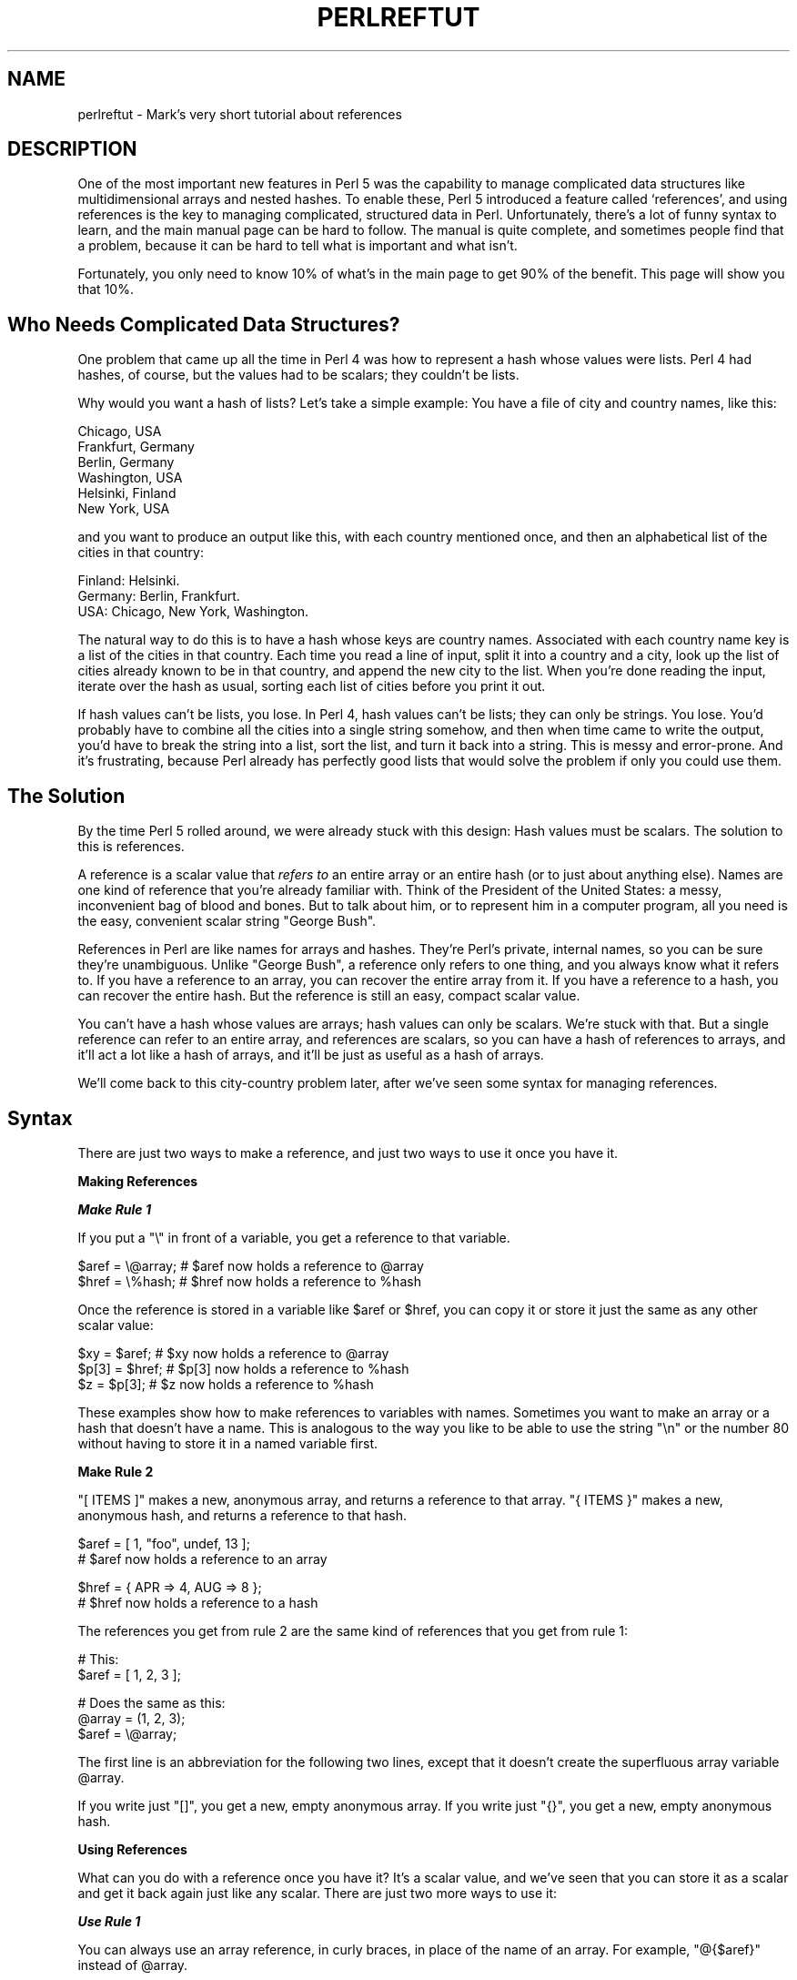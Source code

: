 .\" Automatically generated by Pod::Man v1.37, Pod::Parser v1.3
.\"
.\" Standard preamble:
.\" ========================================================================
.de Sh \" Subsection heading
.br
.if t .Sp
.ne 5
.PP
\fB\\$1\fR
.PP
..
.de Sp \" Vertical space (when we can't use .PP)
.if t .sp .5v
.if n .sp
..
.de Vb \" Begin verbatim text
.ft CW
.nf
.ne \\$1
..
.de Ve \" End verbatim text
.ft R
.fi
..
.\" Set up some character translations and predefined strings.  \*(-- will
.\" give an unbreakable dash, \*(PI will give pi, \*(L" will give a left
.\" double quote, and \*(R" will give a right double quote.  | will give a
.\" real vertical bar.  \*(C+ will give a nicer C++.  Capital omega is used to
.\" do unbreakable dashes and therefore won't be available.  \*(C` and \*(C'
.\" expand to `' in nroff, nothing in troff, for use with C<>.
.tr \(*W-|\(bv\*(Tr
.ds C+ C\v'-.1v'\h'-1p'\s-2+\h'-1p'+\s0\v'.1v'\h'-1p'
.ie n \{\
.    ds -- \(*W-
.    ds PI pi
.    if (\n(.H=4u)&(1m=24u) .ds -- \(*W\h'-12u'\(*W\h'-12u'-\" diablo 10 pitch
.    if (\n(.H=4u)&(1m=20u) .ds -- \(*W\h'-12u'\(*W\h'-8u'-\"  diablo 12 pitch
.    ds L" ""
.    ds R" ""
.    ds C` ""
.    ds C' ""
'br\}
.el\{\
.    ds -- \|\(em\|
.    ds PI \(*p
.    ds L" ``
.    ds R" ''
'br\}
.\"
.\" If the F register is turned on, we'll generate index entries on stderr for
.\" titles (.TH), headers (.SH), subsections (.Sh), items (.Ip), and index
.\" entries marked with X<> in POD.  Of course, you'll have to process the
.\" output yourself in some meaningful fashion.
.if \nF \{\
.    de IX
.    tm Index:\\$1\t\\n%\t"\\$2"
..
.    nr % 0
.    rr F
.\}
.\"
.\" For nroff, turn off justification.  Always turn off hyphenation; it makes
.\" way too many mistakes in technical documents.
.hy 0
.if n .na
.\"
.\" Accent mark definitions (@(#)ms.acc 1.5 88/02/08 SMI; from UCB 4.2).
.\" Fear.  Run.  Save yourself.  No user-serviceable parts.
.    \" fudge factors for nroff and troff
.if n \{\
.    ds #H 0
.    ds #V .8m
.    ds #F .3m
.    ds #[ \f1
.    ds #] \fP
.\}
.if t \{\
.    ds #H ((1u-(\\\\n(.fu%2u))*.13m)
.    ds #V .6m
.    ds #F 0
.    ds #[ \&
.    ds #] \&
.\}
.    \" simple accents for nroff and troff
.if n \{\
.    ds ' \&
.    ds ` \&
.    ds ^ \&
.    ds , \&
.    ds ~ ~
.    ds /
.\}
.if t \{\
.    ds ' \\k:\h'-(\\n(.wu*8/10-\*(#H)'\'\h"|\\n:u"
.    ds ` \\k:\h'-(\\n(.wu*8/10-\*(#H)'\`\h'|\\n:u'
.    ds ^ \\k:\h'-(\\n(.wu*10/11-\*(#H)'^\h'|\\n:u'
.    ds , \\k:\h'-(\\n(.wu*8/10)',\h'|\\n:u'
.    ds ~ \\k:\h'-(\\n(.wu-\*(#H-.1m)'~\h'|\\n:u'
.    ds / \\k:\h'-(\\n(.wu*8/10-\*(#H)'\z\(sl\h'|\\n:u'
.\}
.    \" troff and (daisy-wheel) nroff accents
.ds : \\k:\h'-(\\n(.wu*8/10-\*(#H+.1m+\*(#F)'\v'-\*(#V'\z.\h'.2m+\*(#F'.\h'|\\n:u'\v'\*(#V'
.ds 8 \h'\*(#H'\(*b\h'-\*(#H'
.ds o \\k:\h'-(\\n(.wu+\w'\(de'u-\*(#H)/2u'\v'-.3n'\*(#[\z\(de\v'.3n'\h'|\\n:u'\*(#]
.ds d- \h'\*(#H'\(pd\h'-\w'~'u'\v'-.25m'\f2\(hy\fP\v'.25m'\h'-\*(#H'
.ds D- D\\k:\h'-\w'D'u'\v'-.11m'\z\(hy\v'.11m'\h'|\\n:u'
.ds th \*(#[\v'.3m'\s+1I\s-1\v'-.3m'\h'-(\w'I'u*2/3)'\s-1o\s+1\*(#]
.ds Th \*(#[\s+2I\s-2\h'-\w'I'u*3/5'\v'-.3m'o\v'.3m'\*(#]
.ds ae a\h'-(\w'a'u*4/10)'e
.ds Ae A\h'-(\w'A'u*4/10)'E
.    \" corrections for vroff
.if v .ds ~ \\k:\h'-(\\n(.wu*9/10-\*(#H)'\s-2\u~\d\s+2\h'|\\n:u'
.if v .ds ^ \\k:\h'-(\\n(.wu*10/11-\*(#H)'\v'-.4m'^\v'.4m'\h'|\\n:u'
.    \" for low resolution devices (crt and lpr)
.if \n(.H>23 .if \n(.V>19 \
\{\
.    ds : e
.    ds 8 ss
.    ds o a
.    ds d- d\h'-1'\(ga
.    ds D- D\h'-1'\(hy
.    ds th \o'bp'
.    ds Th \o'LP'
.    ds ae ae
.    ds Ae AE
.\}
.rm #[ #] #H #V #F C
.\" ========================================================================
.\"
.IX Title "PERLREFTUT 1"
.TH PERLREFTUT 1 "2005-06-14" "perl v5.8.7" "Perl Programmers Reference Guide"
.SH "NAME"
perlreftut \- Mark's very short tutorial about references
.SH "DESCRIPTION"
.IX Header "DESCRIPTION"
One of the most important new features in Perl 5 was the capability to
manage complicated data structures like multidimensional arrays and
nested hashes.  To enable these, Perl 5 introduced a feature called
`references', and using references is the key to managing complicated,
structured data in Perl.  Unfortunately, there's a lot of funny syntax
to learn, and the main manual page can be hard to follow.  The manual
is quite complete, and sometimes people find that a problem, because
it can be hard to tell what is important and what isn't.
.PP
Fortunately, you only need to know 10% of what's in the main page to get
90% of the benefit.  This page will show you that 10%.
.SH "Who Needs Complicated Data Structures?"
.IX Header "Who Needs Complicated Data Structures?"
One problem that came up all the time in Perl 4 was how to represent a
hash whose values were lists.  Perl 4 had hashes, of course, but the
values had to be scalars; they couldn't be lists.  
.PP
Why would you want a hash of lists?  Let's take a simple example: You
have a file of city and country names, like this:
.PP
.Vb 6
\&        Chicago, USA
\&        Frankfurt, Germany
\&        Berlin, Germany
\&        Washington, USA
\&        Helsinki, Finland
\&        New York, USA
.Ve
.PP
and you want to produce an output like this, with each country mentioned
once, and then an alphabetical list of the cities in that country:
.PP
.Vb 3
\&        Finland: Helsinki.
\&        Germany: Berlin, Frankfurt.
\&        USA:  Chicago, New York, Washington.
.Ve
.PP
The natural way to do this is to have a hash whose keys are country
names.  Associated with each country name key is a list of the cities in
that country.  Each time you read a line of input, split it into a country
and a city, look up the list of cities already known to be in that
country, and append the new city to the list.  When you're done reading
the input, iterate over the hash as usual, sorting each list of cities
before you print it out.
.PP
If hash values can't be lists, you lose.  In Perl 4, hash values can't
be lists; they can only be strings.  You lose.  You'd probably have to
combine all the cities into a single string somehow, and then when
time came to write the output, you'd have to break the string into a
list, sort the list, and turn it back into a string.  This is messy
and error\-prone.  And it's frustrating, because Perl already has
perfectly good lists that would solve the problem if only you could
use them.
.SH "The Solution"
.IX Header "The Solution"
By the time Perl 5 rolled around, we were already stuck with this
design: Hash values must be scalars.  The solution to this is
references.
.PP
A reference is a scalar value that \fIrefers to\fR an entire array or an
entire hash (or to just about anything else).  Names are one kind of
reference that you're already familiar with.  Think of the President
of the United States: a messy, inconvenient bag of blood and bones.
But to talk about him, or to represent him in a computer program, all
you need is the easy, convenient scalar string \*(L"George Bush\*(R".
.PP
References in Perl are like names for arrays and hashes.  They're
Perl's private, internal names, so you can be sure they're
unambiguous.  Unlike \*(L"George Bush\*(R", a reference only refers to one
thing, and you always know what it refers to.  If you have a reference
to an array, you can recover the entire array from it.  If you have a
reference to a hash, you can recover the entire hash.  But the
reference is still an easy, compact scalar value.
.PP
You can't have a hash whose values are arrays; hash values can only be
scalars.  We're stuck with that.  But a single reference can refer to
an entire array, and references are scalars, so you can have a hash of
references to arrays, and it'll act a lot like a hash of arrays, and
it'll be just as useful as a hash of arrays.
.PP
We'll come back to this city-country problem later, after we've seen
some syntax for managing references.
.SH "Syntax"
.IX Header "Syntax"
There are just two ways to make a reference, and just two ways to use
it once you have it.
.Sh "Making References"
.IX Subsection "Making References"
\fI\f(BIMake Rule 1\fI\fR
.IX Subsection "Make Rule 1"
.PP
If you put a \f(CW\*(C`\e\*(C'\fR in front of a variable, you get a
reference to that variable.
.PP
.Vb 2
\&    $aref = \e@array;         # $aref now holds a reference to @array
\&    $href = \e%hash;          # $href now holds a reference to %hash
.Ve
.PP
Once the reference is stored in a variable like \f(CW$aref\fR or \f(CW$href\fR, you
can copy it or store it just the same as any other scalar value:
.PP
.Vb 3
\&    $xy = $aref;             # $xy now holds a reference to @array
\&    $p[3] = $href;           # $p[3] now holds a reference to %hash
\&    $z = $p[3];              # $z now holds a reference to %hash
.Ve
.PP
These examples show how to make references to variables with names.
Sometimes you want to make an array or a hash that doesn't have a
name.  This is analogous to the way you like to be able to use the
string \f(CW"\en"\fR or the number 80 without having to store it in a named
variable first.
.PP
\&\fBMake Rule 2\fR
.PP
\&\f(CW\*(C`[ ITEMS ]\*(C'\fR makes a new, anonymous array, and returns a reference to
that array.  \f(CW\*(C`{ ITEMS }\*(C'\fR makes a new, anonymous hash, and returns a
reference to that hash.
.PP
.Vb 2
\&    $aref = [ 1, "foo", undef, 13 ];  
\&    # $aref now holds a reference to an array
.Ve
.PP
.Vb 2
\&    $href = { APR => 4, AUG => 8 };   
\&    # $href now holds a reference to a hash
.Ve
.PP
The references you get from rule 2 are the same kind of
references that you get from rule 1:
.PP
.Vb 2
\&        # This:
\&        $aref = [ 1, 2, 3 ];
.Ve
.PP
.Vb 3
\&        # Does the same as this:
\&        @array = (1, 2, 3);
\&        $aref = \e@array;
.Ve
.PP
The first line is an abbreviation for the following two lines, except
that it doesn't create the superfluous array variable \f(CW@array\fR.
.PP
If you write just \f(CW\*(C`[]\*(C'\fR, you get a new, empty anonymous array.
If you write just \f(CW\*(C`{}\*(C'\fR, you get a new, empty anonymous hash.
.Sh "Using References"
.IX Subsection "Using References"
What can you do with a reference once you have it?  It's a scalar
value, and we've seen that you can store it as a scalar and get it back
again just like any scalar.  There are just two more ways to use it:
.PP
\fI\f(BIUse Rule 1\fI\fR
.IX Subsection "Use Rule 1"
.PP
You can always use an array reference, in curly braces, in place of
the name of an array.  For example, \f(CW\*(C`@{$aref}\*(C'\fR instead of \f(CW@array\fR.
.PP
Here are some examples of that:
.PP
Arrays:
.PP
.Vb 4
\&        @a              @{$aref}                An array
\&        reverse @a      reverse @{$aref}        Reverse the array
\&        $a[3]           ${$aref}[3]             An element of the array
\&        $a[3] = 17;     ${$aref}[3] = 17        Assigning an element
.Ve
.PP
On each line are two expressions that do the same thing.  The
left-hand versions operate on the array \f(CW@a\fR.  The right-hand
versions operate on the array that is referred to by \f(CW$aref\fR.  Once
they find the array they're operating on, both versions do the same
things to the arrays.
.PP
Using a hash reference is \fIexactly\fR the same:
.PP
.Vb 4
\&        %h              %{$href}              A hash
\&        keys %h         keys %{$href}         Get the keys from the hash
\&        $h{'red'}       ${$href}{'red'}       An element of the hash
\&        $h{'red'} = 17  ${$href}{'red'} = 17  Assigning an element
.Ve
.PP
Whatever you want to do with a reference, \fBUse Rule 1\fR tells you how
to do it.  You just write the Perl code that you would have written
for doing the same thing to a regular array or hash, and then replace
the array or hash name with \f(CW\*(C`{$reference}\*(C'\fR.  \*(L"How do I loop over an
array when all I have is a reference?\*(R"  Well, to loop over an array, you
would write
.PP
.Vb 3
\&        for my $element (@array) {
\&           ...
\&        }
.Ve
.PP
so replace the array name, \f(CW@array\fR, with the reference:
.PP
.Vb 3
\&        for my $element (@{$aref}) {
\&           ...
\&        }
.Ve
.PP
\&\*(L"How do I print out the contents of a hash when all I have is a
reference?\*(R"  First write the code for printing out a hash:
.PP
.Vb 3
\&        for my $key (keys %hash) {
\&          print "$key => $hash{$key}\en";
\&        }
.Ve
.PP
And then replace the hash name with the reference:
.PP
.Vb 3
\&        for my $key (keys %{$href}) {
\&          print "$key => ${$href}{$key}\en";
\&        }
.Ve
.PP
\fI\f(BIUse Rule 2\fI\fR
.IX Subsection "Use Rule 2"
.PP
\&\fBUse Rule 1\fR is all you really need, because it tells you how to do
absolutely everything you ever need to do with references.  But the
most common thing to do with an array or a hash is to extract a single
element, and the \fBUse Rule 1\fR notation is cumbersome.  So there is an
abbreviation.
.PP
\&\f(CW\*(C`${$aref}[3]\*(C'\fR is too hard to read, so you can write \f(CW\*(C`$aref\->[3]\*(C'\fR
instead.
.PP
\&\f(CW\*(C`${$href}{red}\*(C'\fR is too hard to read, so you can write
\&\f(CW\*(C`$href\->{red}\*(C'\fR instead.
.PP
If \f(CW$aref\fR holds a reference to an array, then \f(CW\*(C`$aref\->[3]\*(C'\fR is
the fourth element of the array.  Don't confuse this with \f(CW$aref[3]\fR,
which is the fourth element of a totally different array, one
deceptively named \f(CW@aref\fR.  \f(CW$aref\fR and \f(CW@aref\fR are unrelated the
same way that \f(CW$item\fR and \f(CW@item\fR are.
.PP
Similarly, \f(CW\*(C`$href\->{'red'}\*(C'\fR is part of the hash referred to by
the scalar variable \f(CW$href\fR, perhaps even one with no name.
\&\f(CW$href{'red'}\fR is part of the deceptively named \f(CW%href\fR hash.  It's
easy to forget to leave out the \f(CW\*(C`\->\*(C'\fR, and if you do, you'll get
bizarre results when your program gets array and hash elements out of
totally unexpected hashes and arrays that weren't the ones you wanted
to use.
.Sh "An Example"
.IX Subsection "An Example"
Let's see a quick example of how all this is useful.
.PP
First, remember that \f(CW\*(C`[1, 2, 3]\*(C'\fR makes an anonymous array containing
\&\f(CW\*(C`(1, 2, 3)\*(C'\fR, and gives you a reference to that array.
.PP
Now think about
.PP
.Vb 4
\&        @a = ( [1, 2, 3],
\&               [4, 5, 6],
\&               [7, 8, 9]
\&             );
.Ve
.PP
@a is an array with three elements, and each one is a reference to
another array.
.PP
\&\f(CW$a[1]\fR is one of these references.  It refers to an array, the array
containing \f(CW\*(C`(4, 5, 6)\*(C'\fR, and because it is a reference to an array,
\&\fBUse Rule 2\fR says that we can write \f(CW$a[1]\->[2]\fR to get the
third element from that array.  \f(CW$a[1]\->[2]\fR is the 6.
Similarly, \f(CW$a[0]\->[1]\fR is the 2.  What we have here is like a
two-dimensional array; you can write \f(CW$a[ROW]\->[COLUMN]\fR to get
or set the element in any row and any column of the array.
.PP
The notation still looks a little cumbersome, so there's one more
abbreviation:  
.Sh "Arrow Rule"
.IX Subsection "Arrow Rule"
In between two \fBsubscripts\fR, the arrow is optional.
.PP
Instead of \f(CW$a[1]\->[2]\fR, we can write \f(CW$a[1][2]\fR; it means the
same thing.  Instead of \f(CW\*(C`$a[0]\->[1] = 23\*(C'\fR, we can write
\&\f(CW\*(C`$a[0][1] = 23\*(C'\fR; it means the same thing.
.PP
Now it really looks like two-dimensional arrays!
.PP
You can see why the arrows are important.  Without them, we would have
had to write \f(CW\*(C`${$a[1]}[2]\*(C'\fR instead of \f(CW$a[1][2]\fR.  For
three-dimensional arrays, they let us write \f(CW$x[2][3][5]\fR instead of
the unreadable \f(CW\*(C`${${$x[2]}[3]}[5]\*(C'\fR.
.SH "Solution"
.IX Header "Solution"
Here's the answer to the problem I posed earlier, of reformatting a
file of city and country names.
.PP
.Vb 1
\&    1   my %table;
.Ve
.PP
.Vb 6
\&    2   while (<>) {
\&    3    chomp;
\&    4     my ($city, $country) = split /, /;
\&    5     $table{$country} = [] unless exists $table{$country};
\&    6     push @{$table{$country}}, $city;
\&    7   }
.Ve
.PP
.Vb 6
\&    8   foreach $country (sort keys %table) {
\&    9     print "$country: ";
\&   10     my @cities = @{$table{$country}};
\&   11     print join ', ', sort @cities;
\&   12     print ".\en";
\&   13   }
.Ve
.PP
The program has two pieces: Lines 2\-\-7 read the input and build a data
structure, and lines 8\-13 analyze the data and print out the report.
We're going to have a hash, \f(CW%table\fR, whose keys are country names,
and whose values are references to arrays of city names.  The data
structure will look like this:
.PP
.Vb 14
\&           %table
\&        +-------+---+   
\&        |       |   |   +-----------+--------+
\&        |Germany| *---->| Frankfurt | Berlin |
\&        |       |   |   +-----------+--------+
\&        +-------+---+
\&        |       |   |   +----------+
\&        |Finland| *---->| Helsinki |
\&        |       |   |   +----------+
\&        +-------+---+
\&        |       |   |   +---------+------------+----------+
\&        |  USA  | *---->| Chicago | Washington | New York |
\&        |       |   |   +---------+------------+----------+
\&        +-------+---+
.Ve
.PP
We'll look at output first.  Supposing we already have this structure,
how do we print it out?
.PP
.Vb 6
\&    8   foreach $country (sort keys %table) {
\&    9     print "$country: ";
\&   10     my @cities = @{$table{$country}};
\&   11     print join ', ', sort @cities;
\&   12     print ".\en";
\&   13   }
.Ve
.PP
\&\f(CW%table\fR is an
ordinary hash, and we get a list of keys from it, sort the keys, and
loop over the keys as usual.  The only use of references is in line 10.
\&\f(CW$table{$country}\fR looks up the key \f(CW$country\fR in the hash
and gets the value, which is a reference to an array of cities in that country.
\&\fBUse Rule 1\fR says that
we can recover the array by saying
\&\f(CW\*(C`@{$table{$country}}\*(C'\fR.  Line 10 is just like
.PP
.Vb 1
\&        @cities = @array;
.Ve
.PP
except that the name \f(CW\*(C`array\*(C'\fR has been replaced by the reference
\&\f(CW\*(C`{$table{$country}}\*(C'\fR.  The \f(CW\*(C`@\*(C'\fR tells Perl to get the entire array.
Having gotten the list of cities, we sort it, join it, and print it
out as usual.
.PP
Lines 2\-7 are responsible for building the structure in the first
place.  Here they are again:
.PP
.Vb 6
\&    2   while (<>) {
\&    3    chomp;
\&    4     my ($city, $country) = split /, /;
\&    5     $table{$country} = [] unless exists $table{$country};
\&    6     push @{$table{$country}}, $city;
\&    7   }
.Ve
.PP
Lines 2\-4 acquire a city and country name.  Line 5 looks to see if the
country is already present as a key in the hash.  If it's not, the
program uses the \f(CW\*(C`[]\*(C'\fR notation (\fBMake Rule 2\fR) to manufacture a new,
empty anonymous array of cities, and installs a reference to it into
the hash under the appropriate key.
.PP
Line 6 installs the city name into the appropriate array.
\&\f(CW$table{$country}\fR now holds a reference to the array of cities seen
in that country so far.  Line 6 is exactly like
.PP
.Vb 1
\&        push @array, $city;
.Ve
.PP
except that the name \f(CW\*(C`array\*(C'\fR has been replaced by the reference
\&\f(CW\*(C`{$table{$country}}\*(C'\fR.  The \f(CW\*(C`push\*(C'\fR adds a city name to the end of the
referred-to array.
.PP
There's one fine point I skipped.  Line 5 is unnecessary, and we can
get rid of it.  
.PP
.Vb 6
\&    2   while (<>) {
\&    3    chomp;
\&    4     my ($city, $country) = split /, /;
\&    5   ####  $table{$country} = [] unless exists $table{$country};
\&    6     push @{$table{$country}}, $city;
\&    7   }
.Ve
.PP
If there's already an entry in \f(CW%table\fR for the current \f(CW$country\fR,
then nothing is different.  Line 6 will locate the value in
\&\f(CW$table{$country}\fR, which is a reference to an array, and push
\&\f(CW$city\fR into the array.  But
what does it do when
\&\f(CW$country\fR holds a key, say \f(CW\*(C`Greece\*(C'\fR, that is not yet in \f(CW%table\fR?
.PP
This is Perl, so it does the exact right thing.  It sees that you want
to push \f(CW\*(C`Athens\*(C'\fR onto an array that doesn't exist, so it helpfully
makes a new, empty, anonymous array for you, installs it into
\&\f(CW%table\fR, and then pushes \f(CW\*(C`Athens\*(C'\fR onto it.  This is called
`autovivification'\-\-bringing things to life automatically.  Perl saw
that they key wasn't in the hash, so it created a new hash entry
automatically. Perl saw that you wanted to use the hash value as an
array, so it created a new empty array and installed a reference to it
in the hash automatically.  And as usual, Perl made the array one
element longer to hold the new city name.
.SH "The Rest"
.IX Header "The Rest"
I promised to give you 90% of the benefit with 10% of the details, and
that means I left out 90% of the details.  Now that you have an
overview of the important parts, it should be easier to read the
perlref manual page, which discusses 100% of the details.
.PP
Some of the highlights of perlref:
.IP "\(bu" 4
You can make references to anything, including scalars, functions, and
other references.
.IP "\(bu" 4
In \fBUse Rule 1\fR, you can omit the curly brackets whenever the thing
inside them is an atomic scalar variable like \f(CW$aref\fR.  For example,
\&\f(CW@$aref\fR is the same as \f(CW\*(C`@{$aref}\*(C'\fR, and \f(CW$$aref[1]\fR is the same as
\&\f(CW\*(C`${$aref}[1]\*(C'\fR.  If you're just starting out, you may want to adopt
the habit of always including the curly brackets.
.IP "\(bu" 4
This doesn't copy the underlying array:
.Sp
.Vb 1
\&        $aref2 = $aref1;
.Ve
.Sp
You get two references to the same array.  If you modify 
\&\f(CW\*(C`$aref1\->[23]\*(C'\fR and then look at
\&\f(CW\*(C`$aref2\->[23]\*(C'\fR you'll see the change.   
.Sp
To copy the array, use
.Sp
.Vb 1
\&        $aref2 = [@{$aref1}];
.Ve
.Sp
This uses \f(CW\*(C`[...]\*(C'\fR notation to create a new anonymous array, and
\&\f(CW$aref2\fR is assigned a reference to the new array.  The new array is
initialized with the contents of the array referred to by \f(CW$aref1\fR.
.Sp
Similarly, to copy an anonymous hash, you can use
.Sp
.Vb 1
\&        $href2 = {%{$href1}};
.Ve
.IP "\(bu" 4
To see if a variable contains a reference, use the \f(CW\*(C`ref\*(C'\fR function.  It
returns true if its argument is a reference.  Actually it's a little
better than that: It returns \f(CW\*(C`HASH\*(C'\fR for hash references and \f(CW\*(C`ARRAY\*(C'\fR
for array references.
.IP "\(bu" 4
If you try to use a reference like a string, you get strings like
.Sp
.Vb 1
\&        ARRAY(0x80f5dec)   or    HASH(0x826afc0)
.Ve
.Sp
If you ever see a string that looks like this, you'll know you
printed out a reference by mistake.
.Sp
A side effect of this representation is that you can use \f(CW\*(C`eq\*(C'\fR to see
if two references refer to the same thing.  (But you should usually use
\&\f(CW\*(C`==\*(C'\fR instead because it's much faster.)
.IP "\(bu" 4
You can use a string as if it were a reference.  If you use the string
\&\f(CW"foo"\fR as an array reference, it's taken to be a reference to the
array \f(CW@foo\fR.  This is called a \fIsoft reference\fR or \fIsymbolic
reference\fR.  The declaration \f(CW\*(C`use strict 'refs'\*(C'\fR disables this
feature, which can cause all sorts of trouble if you use it by accident.
.PP
You might prefer to go on to perllol instead of perlref; it
discusses lists of lists and multidimensional arrays in detail.  After
that, you should move on to perldsc; it's a Data Structure Cookbook
that shows recipes for using and printing out arrays of hashes, hashes
of arrays, and other kinds of data.
.SH "Summary"
.IX Header "Summary"
Everyone needs compound data structures, and in Perl the way you get
them is with references.  There are four important rules for managing
references: Two for making references and two for using them.  Once
you know these rules you can do most of the important things you need
to do with references.
.SH "Credits"
.IX Header "Credits"
Author: Mark Jason Dominus, Plover Systems (\f(CW\*(C`mjd\-perl\-ref+@plover.com\*(C'\fR)
.PP
This article originally appeared in \fIThe Perl Journal\fR
( http://www.tpj.com/ ) volume 3, #2.  Reprinted with permission.  
.PP
The original title was \fIUnderstand References Today\fR.
.Sh "Distribution Conditions"
.IX Subsection "Distribution Conditions"
Copyright 1998 The Perl Journal.
.PP
This documentation is free; you can redistribute it and/or modify it
under the same terms as Perl itself.
.PP
Irrespective of its distribution, all code examples in these files are
hereby placed into the public domain.  You are permitted and
encouraged to use this code in your own programs for fun or for profit
as you see fit.  A simple comment in the code giving credit would be
courteous but is not required.
